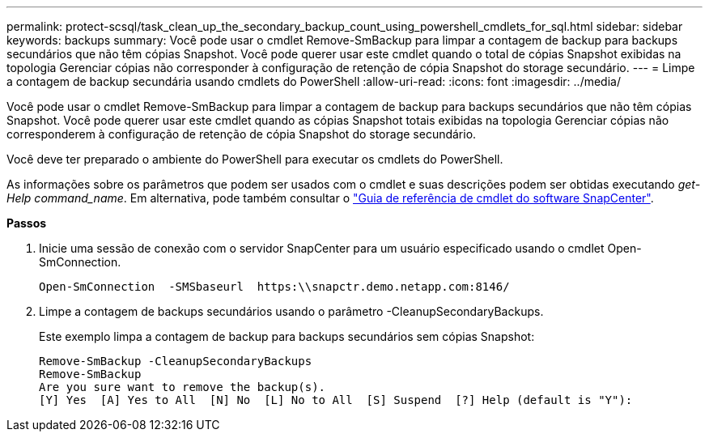 ---
permalink: protect-scsql/task_clean_up_the_secondary_backup_count_using_powershell_cmdlets_for_sql.html 
sidebar: sidebar 
keywords: backups 
summary: Você pode usar o cmdlet Remove-SmBackup para limpar a contagem de backup para backups secundários que não têm cópias Snapshot. Você pode querer usar este cmdlet quando o total de cópias Snapshot exibidas na topologia Gerenciar cópias não corresponder à configuração de retenção de cópia Snapshot do storage secundário. 
---
= Limpe a contagem de backup secundária usando cmdlets do PowerShell
:allow-uri-read: 
:icons: font
:imagesdir: ../media/


[role="lead"]
Você pode usar o cmdlet Remove-SmBackup para limpar a contagem de backup para backups secundários que não têm cópias Snapshot. Você pode querer usar este cmdlet quando as cópias Snapshot totais exibidas na topologia Gerenciar cópias não corresponderem à configuração de retenção de cópia Snapshot do storage secundário.

Você deve ter preparado o ambiente do PowerShell para executar os cmdlets do PowerShell.

As informações sobre os parâmetros que podem ser usados com o cmdlet e suas descrições podem ser obtidas executando _get-Help command_name_. Em alternativa, pode também consultar o https://docs.netapp.com/us-en/snapcenter-cmdlets-47/index.html["Guia de referência de cmdlet do software SnapCenter"^].

*Passos*

. Inicie uma sessão de conexão com o servidor SnapCenter para um usuário especificado usando o cmdlet Open-SmConnection.
+
[listing]
----
Open-SmConnection  -SMSbaseurl  https:\\snapctr.demo.netapp.com:8146/
----
. Limpe a contagem de backups secundários usando o parâmetro -CleanupSecondaryBackups.
+
Este exemplo limpa a contagem de backup para backups secundários sem cópias Snapshot:

+
[listing]
----
Remove-SmBackup -CleanupSecondaryBackups
Remove-SmBackup
Are you sure want to remove the backup(s).
[Y] Yes  [A] Yes to All  [N] No  [L] No to All  [S] Suspend  [?] Help (default is "Y"):
----

